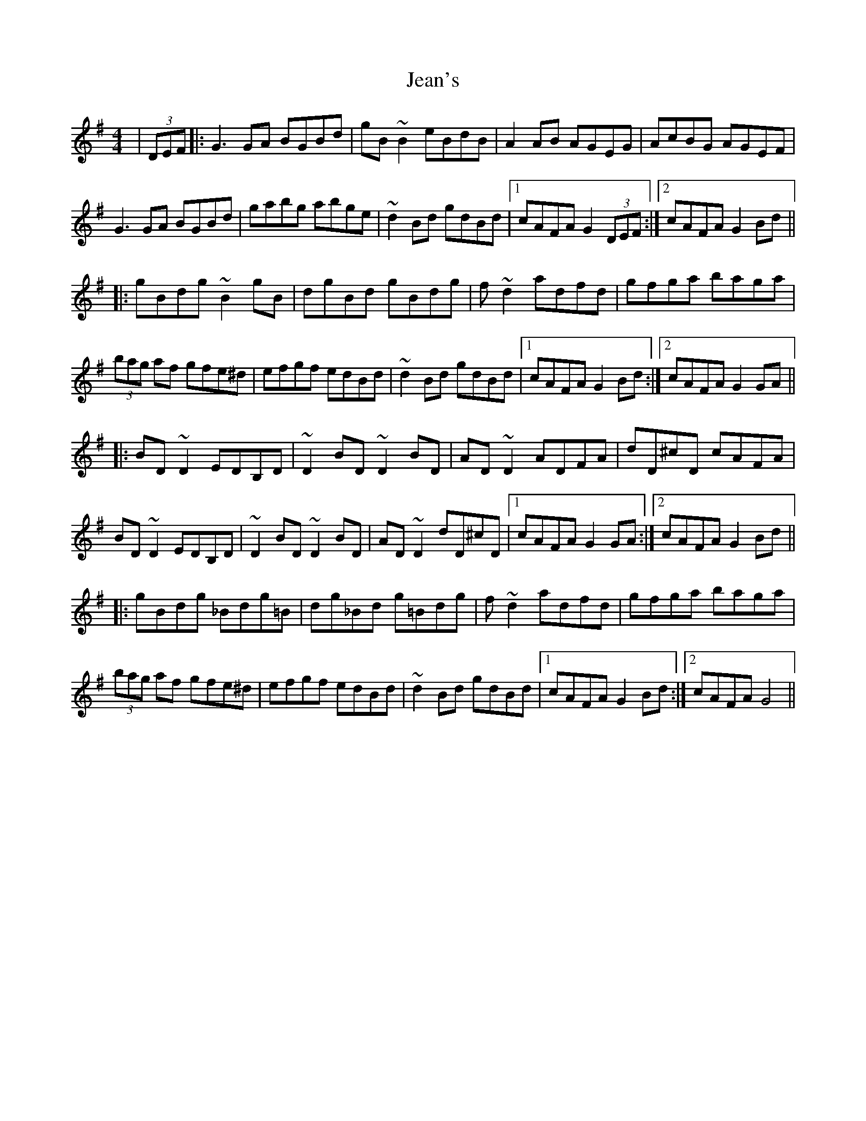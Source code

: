 X: 19643
T: Jean's
R: reel
M: 4/4
K: Gmajor
|(3 DEF|:G3GA BGBd|gB~B2 eBdB|A2AB AGEG|AcBG AGEF|
G3GA BGBd|gabg abge|~d2Bd gdBd|1 cAFA G2 (3DEF:|2 cAFA G2Bd||
|:gBdg ~B2gB|dgBd gBdg|f~d2 adfd|gfga baga|
(3bag af gfe^d|efgf edBd|~d2Bd gdBd|1 cAFA G2Bd:|2 cAFA G2GA||
|:BD~D2 EDB,D|~D2BD ~D2BD|AD~D2 ADFA|dD^cD cAFA|
BD~D2 EDB,D|~D2BD ~D2BD|AD~D2 dD^cD|1 cAFA G2GA:|2 cAFA G2Bd||
|:gBdg _Bdg=B|dg_Bd g=Bdg|f~d2 adfd|gfga baga|
(3bag af gfe^d|efgf edBd|~d2Bd gdBd|1 cAFA G2Bd:|2 cAFA G4||

